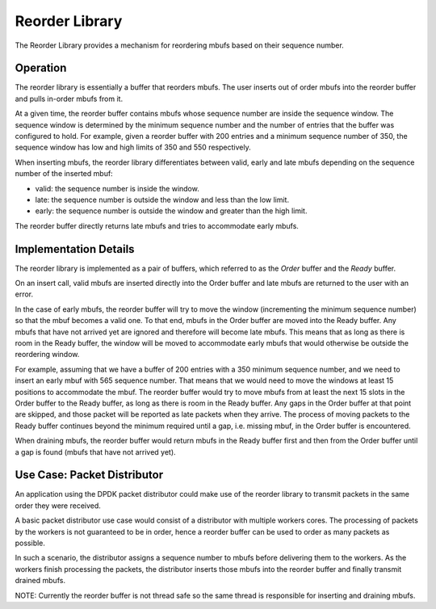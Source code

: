 ..  BSD LICENSE
    Copyright(c) 2015 Intel Corporation. All rights reserved.
    All rights reserved.

    Redistribution and use in source and binary forms, with or without
    modification, are permitted provided that the following conditions
    are met:

    * Redistributions of source code must retain the above copyright
    notice, this list of conditions and the following disclaimer.
    * Redistributions in binary form must reproduce the above copyright
    notice, this list of conditions and the following disclaimer in
    the documentation and/or other materials provided with the
    distribution.
    * Neither the name of Intel Corporation nor the names of its
    contributors may be used to endorse or promote products derived
    from this software without specific prior written permission.

    THIS SOFTWARE IS PROVIDED BY THE COPYRIGHT HOLDERS AND CONTRIBUTORS
    "AS IS" AND ANY EXPRESS OR IMPLIED WARRANTIES, INCLUDING, BUT NOT
    LIMITED TO, THE IMPLIED WARRANTIES OF MERCHANTABILITY AND FITNESS FOR
    A PARTICULAR PURPOSE ARE DISCLAIMED. IN NO EVENT SHALL THE COPYRIGHT
    OWNER OR CONTRIBUTORS BE LIABLE FOR ANY DIRECT, INDIRECT, INCIDENTAL,
    SPECIAL, EXEMPLARY, OR CONSEQUENTIAL DAMAGES (INCLUDING, BUT NOT
    LIMITED TO, PROCUREMENT OF SUBSTITUTE GOODS OR SERVICES; LOSS OF USE,
    DATA, OR PROFITS; OR BUSINESS INTERRUPTION) HOWEVER CAUSED AND ON ANY
    THEORY OF LIABILITY, WHETHER IN CONTRACT, STRICT LIABILITY, OR TORT
    (INCLUDING NEGLIGENCE OR OTHERWISE) ARISING IN ANY WAY OUT OF THE USE
    OF THIS SOFTWARE, EVEN IF ADVISED OF THE POSSIBILITY OF SUCH DAMAGE.

.. _Reorder_Library:

Reorder Library
=================

The Reorder Library provides a mechanism for reordering mbufs based on their
sequence number.

Operation
----------

The reorder library is essentially a buffer that reorders mbufs.
The user inserts out of order mbufs into the reorder buffer and pulls in-order
mbufs from it.

At a given time, the reorder buffer contains mbufs whose sequence number are
inside the sequence window. The sequence window is determined by the minimum
sequence number and the number of entries that the buffer was configured to hold.
For example, given a reorder buffer with 200 entries and a minimum sequence
number of 350, the sequence window has low and high limits of 350 and 550
respectively.

When inserting mbufs, the reorder library differentiates between valid, early
and late mbufs depending on the sequence number of the inserted mbuf:

* valid: the sequence number is inside the window.
* late: the sequence number is outside the window and less than the low limit.
* early: the sequence number is outside the window and greater than the high
  limit.

The reorder buffer directly returns late mbufs and tries to accommodate early
mbufs.


Implementation Details
-------------------------

The reorder library is implemented as a pair of buffers, which referred to as
the *Order* buffer and the *Ready* buffer.

On an insert call, valid mbufs are inserted directly into the Order buffer and
late mbufs are returned to the user with an error.

In the case of early mbufs, the reorder buffer will try to move the window
(incrementing the minimum sequence number) so that the mbuf becomes a valid one.
To that end, mbufs in the Order buffer are moved into the Ready buffer.
Any mbufs that have not arrived yet are ignored and therefore will become
late mbufs.
This means that as long as there is room in the Ready buffer, the window will
be moved to accommodate early mbufs that would otherwise be outside the
reordering window.

For example, assuming that we have a buffer of 200 entries with a 350 minimum
sequence number, and we need to insert an early mbuf with 565 sequence number.
That means that we would need to move the windows at least 15 positions to
accommodate the mbuf.
The reorder buffer would try to move mbufs from at least the next 15 slots in
the Order buffer to the Ready buffer, as long as there is room in the Ready buffer.
Any gaps in the Order buffer at that point are skipped, and those packet will
be reported as late packets when they arrive. The process of moving packets
to the Ready buffer continues beyond the minimum required until a gap,
i.e. missing mbuf, in the Order buffer is encountered.

When draining mbufs, the reorder buffer would return  mbufs in the Ready
buffer first and then from the Order buffer until a gap is found (mbufs that
have not arrived yet).

Use Case: Packet Distributor
-------------------------------

An application using the DPDK packet distributor could make use of the reorder
library to transmit packets in the same order they were received.

A basic packet distributor use case would consist of a distributor with
multiple workers cores.
The processing of packets by the workers is not guaranteed to be in order,
hence a reorder buffer can be used to order as many packets as possible.

In such a scenario, the distributor assigns a sequence number to mbufs before
delivering them to the workers.
As the workers finish processing the packets, the distributor inserts those
mbufs into the reorder buffer and finally transmit drained mbufs.

NOTE: Currently the reorder buffer is not thread safe so the same thread is
responsible for inserting and draining mbufs.

